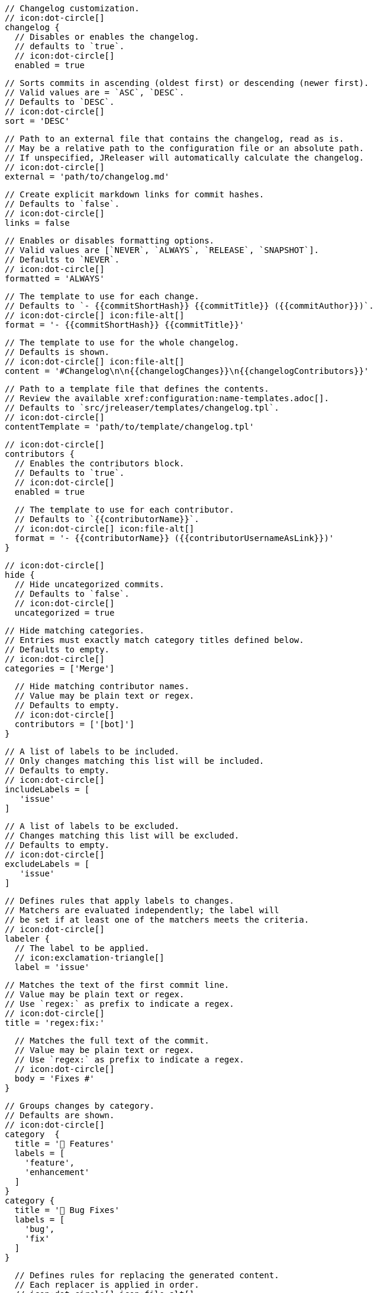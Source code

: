       // Changelog customization.
      // icon:dot-circle[]
      changelog {
        // Disables or enables the changelog.
        // defaults to `true`.
        // icon:dot-circle[]
        enabled = true

        // Sorts commits in ascending (oldest first) or descending (newer first).
        // Valid values are = `ASC`, `DESC`.
        // Defaults to `DESC`.
        // icon:dot-circle[]
        sort = 'DESC'

        // Path to an external file that contains the changelog, read as is.
        // May be a relative path to the configuration file or an absolute path.
        // If unspecified, JReleaser will automatically calculate the changelog.
        // icon:dot-circle[]
        external = 'path/to/changelog.md'

        // Create explicit markdown links for commit hashes.
        // Defaults to `false`.
        // icon:dot-circle[]
        links = false

        // Enables or disables formatting options.
        // Valid values are [`NEVER`, `ALWAYS`, `RELEASE`, `SNAPSHOT`].
        // Defaults to `NEVER`.
        // icon:dot-circle[]
        formatted = 'ALWAYS'

        // The template to use for each change.
        // Defaults to `- {{commitShortHash}} {{commitTitle}} ({{commitAuthor}})`.
        // icon:dot-circle[] icon:file-alt[]
        format = '- {{commitShortHash}} {{commitTitle}}'

        // The template to use for the whole changelog.
        // Defaults is shown.
        // icon:dot-circle[] icon:file-alt[]
        content = '#Changelog\n\n{{changelogChanges}}\n{{changelogContributors}}'

        // Path to a template file that defines the contents.
        // Review the available xref:configuration:name-templates.adoc[].
        // Defaults to `src/jreleaser/templates/changelog.tpl`.
        // icon:dot-circle[]
        contentTemplate = 'path/to/template/changelog.tpl'

        // icon:dot-circle[]
        contributors {
          // Enables the contributors block.
          // Defaults to `true`.
          // icon:dot-circle[]
          enabled = true

          // The template to use for each contributor.
          // Defaults to `{{contributorName}}`.
          // icon:dot-circle[] icon:file-alt[]
          format = '- {{contributorName}} ({{contributorUsernameAsLink}})'
        }

        // icon:dot-circle[]
        hide {
          // Hide uncategorized commits.
          // Defaults to `false`.
          // icon:dot-circle[]
          uncategorized = true

          // Hide matching categories.
          // Entries must exactly match category titles defined below.
          // Defaults to empty.
          // icon:dot-circle[]
          categories = ['Merge']

          // Hide matching contributor names.
          // Value may be plain text or regex.
          // Defaults to empty.
          // icon:dot-circle[]
          contributors = ['[bot]']
        }

        // A list of labels to be included.
        // Only changes matching this list will be included.
        // Defaults to empty.
        // icon:dot-circle[]
        includeLabels = [
           'issue'
        ]

        // A list of labels to be excluded.
        // Changes matching this list will be excluded.
        // Defaults to empty.
        // icon:dot-circle[]
        excludeLabels = [
           'issue'
        ]

        // Defines rules that apply labels to changes.
        // Matchers are evaluated independently; the label will
        // be set if at least one of the matchers meets the criteria.
        // icon:dot-circle[]
        labeler {
          // The label to be applied.
          // icon:exclamation-triangle[]
          label = 'issue'

          // Matches the text of the first commit line.
          // Value may be plain text or regex.
          // Use `regex:` as prefix to indicate a regex.
          // icon:dot-circle[]
          title = 'regex:fix:'

          // Matches the full text of the commit.
          // Value may be plain text or regex.
          // Use `regex:` as prefix to indicate a regex.
          // icon:dot-circle[]
          body = 'Fixes #'
        }

        // Groups changes by category.
        // Defaults are shown.
        // icon:dot-circle[]
        category  {
          title = '🚀 Features'
          labels = [
            'feature',
            'enhancement'
          ]
        }
        category {
          title = '🐛 Bug Fixes'
          labels = [
            'bug',
            'fix'
          ]
        }

        // Defines rules for replacing the generated content.
        // Each replacer is applied in order.
        // icon:dot-circle[] icon:file-alt[]
        replacer {
          search = '\[chore\]\s'
          replace = ''
        }
        replacer {
          search = '/CVE-(\d\{4\})-(\d+)/g'
          replace = 'https://cve.mitre.org/cgi-bin/cvename.cgi?name=CVE-$1-$2'
        }
      }